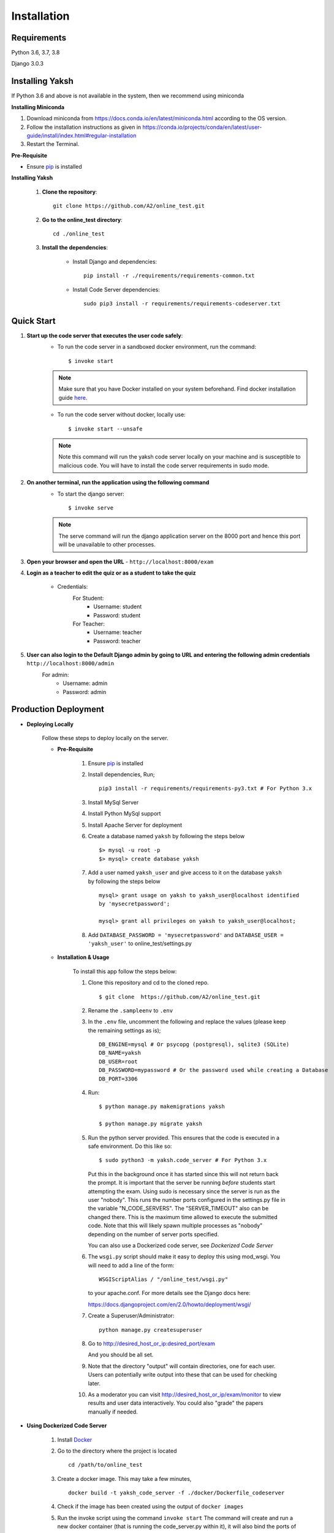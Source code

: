 ============
Installation
============

Requirements
------------

Python 3.6, 3.7, 3.8

Django 3.0.3

Installing Yaksh
----------------

If Python 3.6 and above is not available in the system, then we recommend using
miniconda

**Installing Miniconda**

1. Download miniconda from https://docs.conda.io/en/latest/miniconda.html according to the OS version.

2. Follow the installation instructions as given in https://conda.io/projects/conda/en/latest/user-guide/install/index.html#regular-installation

3. Restart the Terminal.

**Pre-Requisite**

* Ensure  `pip <https://pip.pypa.io/en/latest/installing.html>`_ is installed

**Installing Yaksh**

    1. **Clone the repository**::

            git clone https://github.com/A2/online_test.git

    2. **Go to the online_test directory**::

            cd ./online_test

    3. **Install the dependencies**:

        * Install Django and dependencies::

            pip install -r ./requirements/requirements-common.txt

        * Install Code Server dependencies::

            sudo pip3 install -r requirements/requirements-codeserver.txt

Quick Start
-----------

1. **Start up the code server that executes the user code safely**:
    * To run the code server in a sandboxed docker environment, run the command::

        $ invoke start

    .. note::

        Make sure that you have Docker installed on your system beforehand.
        Find docker installation guide `here <https://docs.docker.com/engine/installation/#desktop>`_.

    * To run the code server without docker, locally use::

        $ invoke start --unsafe

    .. note::

        Note this command will run the yaksh code server locally on your machine and is susceptible to malicious code. You will have to install the code server requirements in sudo mode.

2. **On another terminal, run the application using the following command**
    * To start the django server::

        $ invoke serve

    .. note::

        The serve command will run the django application server on the 8000 port and hence this port will be unavailable to other processes.

3. **Open your browser and open the URL** - ``http://localhost:8000/exam``

4. **Login as a teacher to edit the quiz or as a student to take the quiz**
    
    * Credentials:
        For Student:
            * Username: student
            * Password: student
        For Teacher:
            * Username: teacher
            * Password: teacher

5. **User can also login to the Default Django admin by going to URL and entering the following admin credentials** ``http://localhost:8000/admin``
    For admin:
        * Username: admin
        * Password: admin


Production Deployment
---------------------

* **Deploying Locally**

    Follow these steps to deploy locally on the server.

    * **Pre-Requisite**

        1. Ensure `pip <https://pip.pypa.io/en/latest/installing.html>`__ is
           installed
        2. Install dependencies, Run;
           
           ::

               pip3 install -r requirements/requirements-py3.txt # For Python 3.x

        3. Install MySql Server
        4. Install Python MySql support
        5. Install Apache Server for deployment

        6. Create a database named ``yaksh`` by following the steps below

           ::

               $> mysql -u root -p    
               $> mysql> create database yaksh

        7. Add a user named ``yaksh_user`` and give access to it on the database
           ``yaksh`` by following the steps below

           ::

              mysql> grant usage on yaksh to yaksh_user@localhost identified
              by 'mysecretpassword';

              mysql> grant all privileges on yaksh to yaksh_user@localhost;

        8. Add ``DATABASE_PASSWORD = 'mysecretpassword'`` and
           ``DATABASE_USER = 'yaksh_user'`` to online\_test/settings.py


    * **Installation & Usage**

        To install this app follow the steps below:

        1. Clone this repository and cd to the cloned repo.

           ::

               $ git clone  https://github.com/A2/online_test.git

        2. Rename the ``.sampleenv`` to ``.env``

        3. In the ``.env`` file, uncomment the following and replace the values (please keep the remaining settings as is);

           ::

               DB_ENGINE=mysql # Or psycopg (postgresql), sqlite3 (SQLite)
               DB_NAME=yaksh
               DB_USER=root
               DB_PASSWORD=mypassword # Or the password used while creating a Database
               DB_PORT=3306

        4. Run:

           ::

               $ python manage.py makemigrations yaksh

               $ python manage.py migrate yaksh

        5. Run the python server provided. This ensures that the code is
           executed in a safe environment. Do this like so:

           ::

               $ sudo python3 -m yaksh.code_server # For Python 3.x

           Put this in the background once it has started since this will not
           return back the prompt. It is important that the server be running
           *before* students start attempting the exam. Using sudo is necessary
           since the server is run as the user "nobody". This runs the number
           ports configured in the settings.py file in the variable
           "N\_CODE\_SERVERS". The "SERVER\_TIMEOUT" also can be changed there.
           This is the maximum time allowed to execute the submitted code. Note
           that this will likely spawn multiple processes as "nobody" depending
           on the number of server ports specified.

           You can also use a Dockerized code server, see `Dockerized Code Server`


        6.  The ``wsgi.py`` script should make it easy to deploy this using
            mod\_wsgi. You will need to add a line of the form:

            ::

                WSGIScriptAlias / "/online_test/wsgi.py"

            to your apache.conf. For more details see the Django docs here:

            https://docs.djangoproject.com/en/2.0/howto/deployment/wsgi/

        7. Create a Superuser/Administrator:

           ::

               python manage.py createsuperuser

        8. Go to http://desired\_host\_or\_ip:desired\_port/exam

           And you should be all set.

        9. Note that the directory "output" will contain directories, one for
           each user. Users can potentially write output into these that can be
           used for checking later.

        10. As a moderator you can visit http://desired\_host\_or\_ip/exam/monitor to view results and user data interactively. You could also "grade" the papers manually if needed.

.. _dockerized-code-server:

* **Using Dockerized Code Server**

    1. Install
       `Docker <https://docs.docker.com/engine/installation/>`__

    2. Go to the directory where the project is located 

       ::

           cd /path/to/online_test

    3. Create a docker image. This may take a few minutes,

       ::

           docker build -t yaksh_code_server -f ./docker/Dockerfile_codeserver

    4. Check if the image has been created using the output of ``docker
       images``

    5. Run the invoke script using the command ``invoke start`` The command
       will create and run a new docker container (that is running the
       code\_server.py within it), it will also bind the ports of the host
       with those of the container

    6. You can use ``invoke --list`` to get a list of all the available commands


    .. _deploying-multiple-dockers:


* **Deploying Multiple Dockers**

    Follow these steps to deploy and run the Django Server, MySQL instance and Code Server in seperate Docker instances.

    1. Install `Docker <https://docs.docker.com/engine/installation/>`__

    2. Install `Docker Compose <https://docs.docker.com/compose/install/>`__

    3. Rename the ``.sampleenv`` to ``.env``

    4. In the ``.env`` file, uncomment all the values and keep the default values as is.

    5. Go to the ``docker`` directory where the project is located:
       
       ::

           cd /path/to/online_test/docker

    6. Build the docker images

       ::

           invoke build

    7. Run the containers and scripts necessary to deploy the web
       application

       ::

           invoke begin

    8. Make sure that all the containers are ``Up`` and stable

       ::

           invoke status

    8. Run the containers and scripts necessary to deploy the web
       application, ``--fixtures`` allows you to load fixtures.

       ::

           invoke deploy --fixtures

    10. Stop the containers, you can use ``invoke restart`` to restart the containers without removing them

       ::

           invoke halt

    11. Remove the containers

       ::

           invoke remove

    12. You can use ``invoke --list`` to get a list of all the available commands


    .. _add-commands:

* **Additional commands available**

    * **create_moderator** : Use this command to make a user as moderator.

      ::

        python manage.py create_moderator <username>

    For more information on the command:

    ::

      python manage.py help [command-name]
